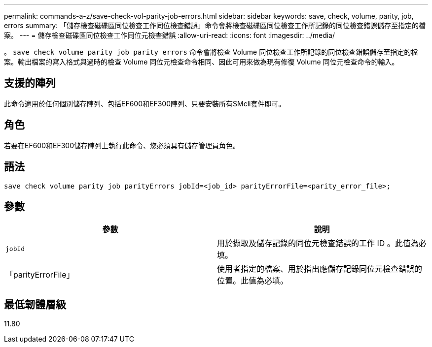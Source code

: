 ---
permalink: commands-a-z/save-check-vol-parity-job-errors.html 
sidebar: sidebar 
keywords: save, check, volume, parity, job, errors 
summary: 「儲存檢查磁碟區同位檢查工作同位檢查錯誤」命令會將檢查磁碟區同位檢查工作所記錄的同位檢查錯誤儲存至指定的檔案。 
---
= 儲存檢查磁碟區同位檢查工作同位元檢查錯誤
:allow-uri-read: 
:icons: font
:imagesdir: ../media/


[role="lead"]
。 `save check volume parity job parity errors` 命令會將檢查 Volume 同位檢查工作所記錄的同位檢查錯誤儲存至指定的檔案。輸出檔案的寫入格式與過時的檢查 Volume 同位元檢查命令相同、因此可用來做為現有修復 Volume 同位元檢查命令的輸入。



== 支援的陣列

此命令適用於任何個別儲存陣列、包括EF600和EF300陣列、只要安裝所有SMcli套件即可。



== 角色

若要在EF600和EF300儲存陣列上執行此命令、您必須具有儲存管理員角色。



== 語法

[source, cli, subs="+macros"]
----
save check volume parity job parityErrors jobId=<job_id> parityErrorFile=<parity_error_file>;
----


== 參數

|===
| 參數 | 說明 


 a| 
`jobId`
 a| 
用於擷取及儲存記錄的同位元檢查錯誤的工作 ID 。此值為必填。



 a| 
「parityErrorFile」
 a| 
使用者指定的檔案、用於指出應儲存記錄同位元檢查錯誤的位置。此值為必填。

|===


== 最低韌體層級

11.80
